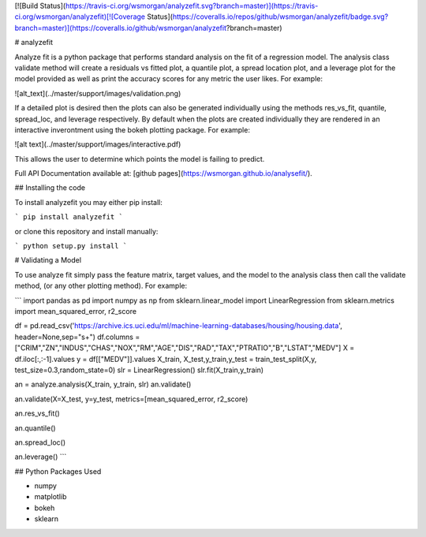 [![Build Status](https://travis-ci.org/wsmorgan/analyzefit.svg?branch=master)](https://travis-ci.org/wsmorgan/analyzefit)[![Coverage Status](https://coveralls.io/repos/github/wsmorgan/analyzefit/badge.svg?branch=master)](https://coveralls.io/github/wsmorgan/analyzefit?branch=master)

# analyzefit

Analyze fit is a python package that performs standard analysis on the
fit of a regression model. The analysis class validate method will
create a residuals vs fitted plot, a quantile plot, a spread location
plot, and a leverage plot for the model provided as well as print the
accuracy scores for any metric the user likes. For example:

![alt_text](../master/support/images/validation.png)

If a detailed plot is desired then the plots can also be generated
individually using the methods res_vs_fit, quantile, spread_loc, and
leverage respectively. By default when the plots are created
individually they are rendered in an interactive inverontment using
the bokeh plotting package. For example:

![alt text](../master/support/images/interactive.pdf)

This allows the user to determine which points the model is failing to
predict.

Full API Documentation available at: [github pages](https://wsmorgan.github.io/analysefit/).

## Installing the code

To install analyzefit you may either pip install:

```
pip install analyzefit
```

or clone this repository and install manually:

```
python setup.py install
```

# Validating a Model

To use analyze fit simply pass the feature matrix, target values, and
the model to the analysis class then call the validate method, (or any
other plotting method). For example:

```
import pandas as pd
import numpy as np
from sklearn.linear_model import LinearRegression
from sklearn.metrics import mean_squared_error, r2_score

df = pd.read_csv('https://archive.ics.uci.edu/ml/machine-learning-databases/housing/housing.data', header=None,sep="\s+")
df.columns = ["CRIM","ZN","INDUS","CHAS","NOX","RM","AGE","DIS","RAD","TAX","PTRATIO","B","LSTAT","MEDV"]
X = df.iloc[:,:-1].values
y = df[["MEDV"]].values
X_train, X_test,y_train,y_test = train_test_split(X,y, test_size=0.3,random_state=0)
slr = LinearRegression()
slr.fit(X_train,y_train)

an = analyze.analysis(X_train, y_train, slr)
an.validate()

an.validate(X=X_test, y=y_test, metrics=[mean_squared_error, r2_score)

an.res_vs_fit()

an.quantile()

an.spread_loc()

an.leverage()
```

## Python Packages Used

- numpy

- matplotlib

- bokeh

- sklearn


